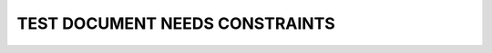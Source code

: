 TEST DOCUMENT NEEDS CONSTRAINTS
============================

.. spec:: Command line interface
    :id: SP_TOO_001
    :status: implemented
    :tags: test;test2

    The Tool awesome shall have a command line interface.

.. spec:: CLI
    :id: SP_TOO_002
    :status: dev
    :tags: hello;there
    :constraints: critical
    :style: red_border

    asdf

.. spec:: test1
    :id: SECURITY_REQ

    This is a requirement describing OPSEC processes.

.. spec:: test2
    :tags: critical
    :links: SECURITY_REQ
    :constraints: critical

    Example of a successful constraint.

.. spec:: test3
    :links: SECURITY_REQ
    :constraints: critical
    :layout: debug

    Example of a failed constraint.

.. spec:: FAIL_01
    :constraints: team

    Example of a failed constraint with medium severity. Note the style from :ref:`needs_constraint_failed_options`